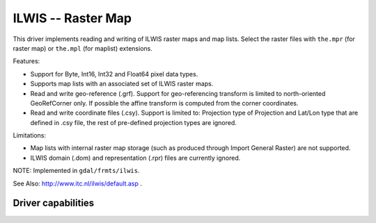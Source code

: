 .. _raster.ilwis:

================================================================================
ILWIS -- Raster Map
================================================================================

.. shortname:: ILWIS

This driver implements reading and writing of ILWIS raster maps and map
lists. Select the raster files with ``the.mpr`` (for raster map) or
``the.mpl`` (for maplist) extensions.

Features:

-  Support for Byte, Int16, Int32 and Float64 pixel data types.
-  Supports map lists with an associated set of ILWIS raster maps.
-  Read and write geo-reference (.grf). Support for geo-referencing
   transform is limited to north-oriented GeoRefCorner only. If possible
   the affine transform is computed from the corner coordinates.
-  Read and write coordinate files (.csy). Support is limited to:
   Projection type of Projection and Lat/Lon type that are defined in
   .csy file, the rest of pre-defined projection types are ignored.

Limitations:

-  Map lists with internal raster map storage (such as produced through
   Import General Raster) are not supported.
-  ILWIS domain (.dom) and representation (.rpr) files are currently
   ignored.

NOTE: Implemented in ``gdal/frmts/ilwis``.

See Also: http://www.itc.nl/ilwis/default.asp .

Driver capabilities
-------------------

.. supports_createcopy::

.. supports_create::

.. supports_georeferencing::

.. supports_virtualio::
